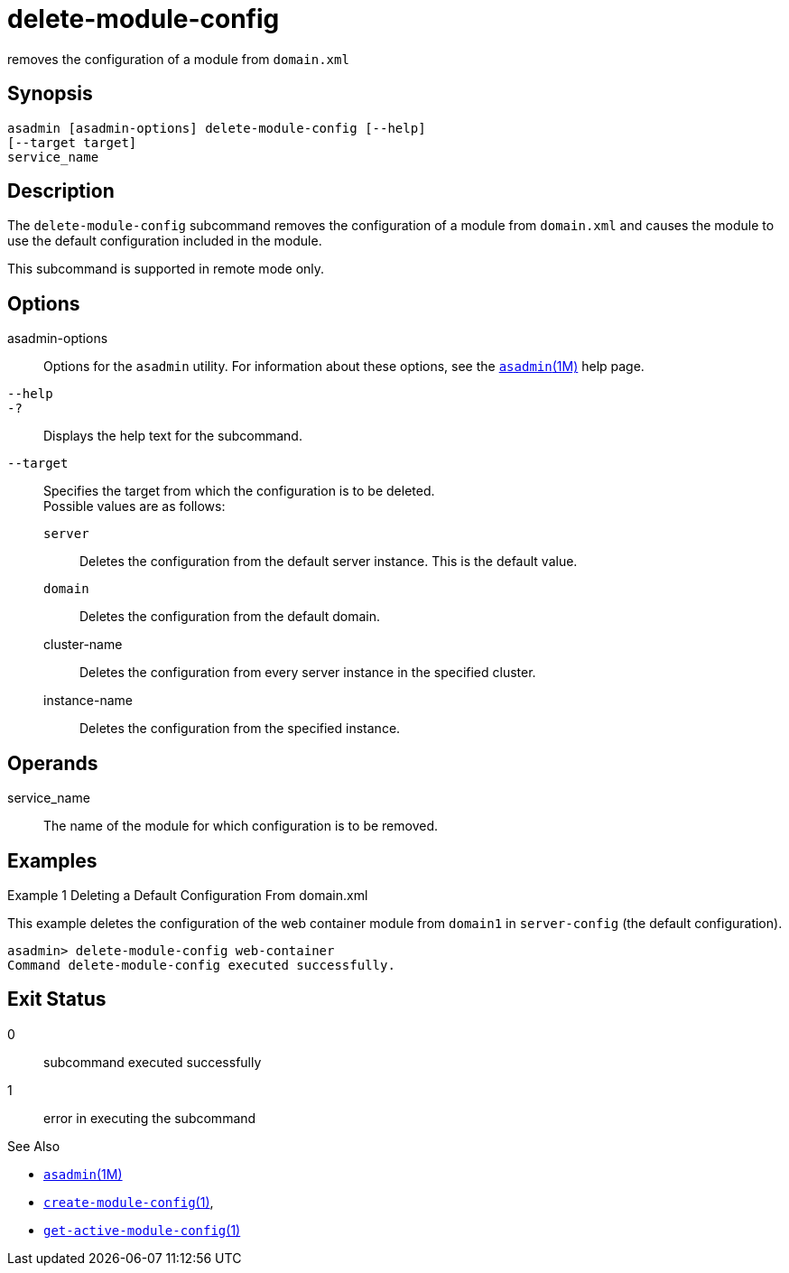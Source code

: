 [[delete-module-config]]
= delete-module-config

removes the configuration of a module from `domain.xml`

[[synopsis]]
== Synopsis

[source,shell]
----
asadmin [asadmin-options] delete-module-config [--help]
[--target target]
service_name
----

[[description]]
== Description

The `delete-module-config` subcommand removes the configuration of a module from `domain.xml` and causes the module to use the default configuration included in the module.

This subcommand is supported in remote mode only.

[[options]]
== Options

asadmin-options::
  Options for the `asadmin` utility. For information about these options, see the link:asadmin.adoc#asadmin-1m[`asadmin`(1M)] help page.
`--help`::
`-?`::
  Displays the help text for the subcommand.
`--target`::
  Specifies the target from which the configuration is to be deleted. +
  Possible values are as follows: +
  `server`;;
    Deletes the configuration from the default server instance. This is the default value.
  `domain`;;
    Deletes the configuration from the default domain.
  cluster-name;;
    Deletes the configuration from every server instance in the specified cluster.
  instance-name;;
    Deletes the configuration from the specified instance.

[[operands]]
== Operands

service_name::
  The name of the module for which configuration is to be removed.

[[examples]]
== Examples

Example 1 Deleting a Default Configuration From domain.xml

This example deletes the configuration of the web container module from `domain1` in `server-config` (the default configuration).

[source,shell]
----
asadmin> delete-module-config web-container
Command delete-module-config executed successfully.
----

[[exit-status]]
== Exit Status

0::
  subcommand executed successfully
1::
  error in executing the subcommand

See Also

* xref:asadmin.adoc#asadmin-1m[`asadmin`(1M)]
* xref:create-module-config.adoc#create-module-config[`create-module-config`(1)],
* xref:get-active-module-config.adoc#get-active-module-config-1[`get-active-module-config`(1)]


